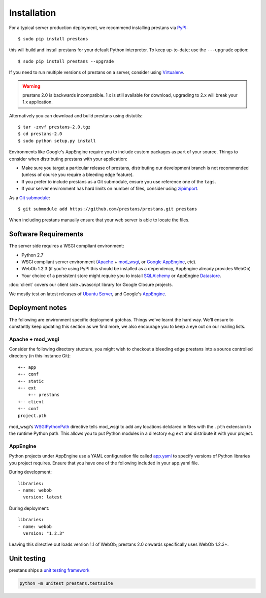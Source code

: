 ============
Installation
============

For a typical server production deployment, we recommend installing prestans via `PyPI <https://pypi.python.org/pypi/prestans>`_::

    $ sudo pip install prestans

this will build and install prestans for your default Python interpreter. To keep up-to-date; use the ``---upgrade`` option::

	$ sudo pip install prestans --upgrade

If you need to run multiple versions of prestans on a server, consider using `Virtualenv <http://www.virtualenv.org/en/latest/>`_.

.. warning:: prestans 2.0 is backwards incompatible. 1.x is still available for download, upgrading to 2.x will break your 1.x application.

Alternatively you can download and build prestans using distutils::

    $ tar -zxvf prestans-2.0.tgz
    $ cd prestans-2.0
    $ sudo python setup.py install

Environments like Google's AppEngine require you to include custom packages as part of your source. Things to consider when distributing prestans with your application:

* Make sure you target a particular release of prestans, distributing our development branch is not recommended (unless of course you require a bleeding edge feature). 
* If you prefer to include prestans as a Git submodule, ensure you use reference one of the ``tags``.
* If your server environment has hard limits on number of files, consider using `zipimport <http://docs.python.org/2/library/zipimport.html>`_.

As a `Git submodule <http://git-scm.com/book/en/Git-Tools-Submodules>`_::

	$ git submodule add https://github.com/prestans/prestans.git prestans

When including prestans manually ensure that your web server is able to locate the files. 

Software Requirements
=====================

The server side requires a WSGI compliant environment:

* Python 2.7
* WSGI compliant server environment (`Apache <http://httpd.apache.org>`_ + `mod_wsgi <http://modwsgi.googlecode.com>`_, or `Google AppEngine <https://developers.google.com/appengine/>`_, etc).
* WebOb 1.2.3 (if you're using PyPI this should be installed as a dependency, AppEngine already provides WebOb)
* Your choice of a persistent store might require you to install `SQLAlchemy <http://www.sqlalchemy.org/>`_ or AppEngine `Datastore <https://developers.google.com/appengine/docs/python/datastore/>`_.

:doc:`client` covers our client side Javascript library for Google Closure projects.

We mostly test on latest releases of `Ubuntu Server <http://www.ubuntu.com/download/server>`_, and Google's `AppEngine <https://developers.google.com/appengine/>`_.

Deployment notes
================

The following are environment specific deployment gotchas. Things we've learnt the hard way. We'll ensure to constantly keep updating this section as we find more, we also encourage you to keep a eye out on our mailing lists.

Apache + mod_wsgi
-----------------

Consider the following directory stucture, you might wish to checkout a bleeding edge prestans into a source controlled directory (in this instance Git)::

	+-- app
	+-- conf
	+-- static
	+-- ext
	    +-- prestans
	+-- client
	+-- conf
        project.pth

mod_wsgi's `WSGIPythonPath <http://code.google.com/p/modwsgi/wiki/ConfigurationDirectives#WSGIPythonPath>`_ directive tells mod_wsgi to add any locations delclared in files with the ``.pth`` extension to the runtime Python path. This allows you to put Python modules in a directory e.g ``ext`` and distribute it with your project.

AppEngine
---------

Python projects under AppEngine use a YAML configuration file called `app.yaml <https://developers.google.com/appengine/docs/python/config/appconfig>`_ to specify versions of Python libraries you project requires. Ensure that you have one of the following included in your app.yaml file.

During development::

    libraries:
    - name: webob
      version: latest

During deployment::

    libraries:
    - name: webob
      version: "1.2.3"


Leaving this directive out loads version 1.1 of WebOb; prestans 2.0 onwards specifically uses WebOb 1.2.3+.


Unit testing
============

prestans ships a `unit testing framework <https://docs.python.org/2/library/unittest.html>`_ 

.. code-block:: bash

    python -m unitest prestans.testsuite


